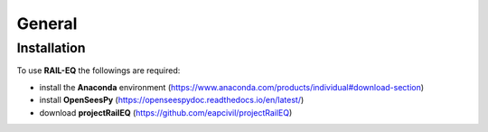 General
=======
Installation
------------

To use **RAIL-EQ** the followings are required:
  
* install the **Anaconda** environment (https://www.anaconda.com/products/individual#download-section) 
* install **OpenSeesPy** (https://openseespydoc.readthedocs.io/en/latest/)
* download **projectRailEQ** (https://github.com/eapcivil/projectRailEQ)


